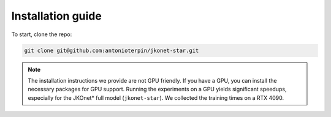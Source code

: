 Installation guide
==================

To start, clone the repo:

.. code-block:: bash

   git clone git@github.com:antonioterpin/jkonet-star.git

.. tabs::

   .. tab:: Docker

      Before proceeding, ensure Docker is installed on your machine. You can download Docker from the official site: `https://www.docker.com/ <https://www.docker.com/>`_.

      Once Docker is installed and running, follow these steps to build the Docker image. Execute the following command from the root directory of the repository:

      .. code-block:: bash

          docker build -t jkonet-star-app .

      If you encounter any issues with the Docker build, please ensure that Docker is running and that you have the necessary permissions to execute Docker commands. You can also try to pull the ``python:3.12-slim`` image before building the ``jkonet-star-app`` image:

      .. code-block:: bash

          docker pull python:3.12-slim

      **Running JKOnet\* using Docker**

      After building the image, you can generate data and train models by executing the following commands:

      .. code-block:: bash

         # Generate population data
         docker run -v "$(pwd)/:/app" jkonet-star-app python data_generator.py --potential wavy_plateau --dataset-name test-wavy-plateau

         # Train the model on the generated dataset
         docker run -v "$(pwd)/:/app" jkonet-star-app python train.py --solver jkonet-star-potential --dataset test-wavy-plateau

   .. tab:: MacOS

      These steps have been tested on MacOS 13.2.1 and should also work on Ubuntu systems.

      Steps:

      1. **Install Miniconda**

         Download and install Miniconda from the official website: `https://docs.conda.io/en/latest/miniconda.html <https://docs.conda.io/en/latest/miniconda.html>`_.

      2. **Create a Conda environment**

         Open a terminal and run the following commands to create and activate a new Conda environment:

         .. code-block:: bash

             conda create --name jkonet-star python=3.12
             conda activate jkonet-star

      3. **Install the required packages**

         Once the environment is activated, install the necessary dependencies:

         .. code-block:: bash

             pip install -r requirements.txt

         To install ``parallel`` (used for running the benchmarks), you can use the following command on MacOS:

         .. code-block:: bash

             brew install parallel

      4. **Test the installation**

         You can generate data and train models by executing the following commands:

         .. code-block:: bash

             # Generate population data
             python data_generator.py --potential wavy_plateau --dataset-name test-wavy-plateau

             # Train the model on the generated dataset
             python train.py --solver jkonet-star-potential --dataset test-wavy-plateau

   .. tab:: Ubuntu

      These steps have been tested on Ubuntu systems.

      Steps:

      1. **Install Miniconda**

         Download and install Miniconda from the official website: `https://docs.conda.io/en/latest/miniconda.html <https://docs.conda.io/en/latest/miniconda.html>`_.

      2. **Create a Conda environment**

         Open a terminal and run the following commands to create and activate a new Conda environment:

         .. code-block:: bash

             conda create --name jkonet-star python=3.12
             conda activate jkonet-star

      3. **Install the required packages**

         Once the environment is activated, install the necessary dependencies:

         .. code-block:: bash

             pip install -r requirements.txt

         To install ``parallel`` (used for running the benchmarks), you can use the following command on Ubuntu:

         .. code-block:: bash

             sudo apt-get install parallel

      4. **Test the installation**

         You can generate data and train models by executing the following commands:

         .. code-block:: bash

             # Generate population data
             python data_generator.py --potential wavy_plateau --dataset-name test-wavy-plateau

             # Train the model on the generated dataset
             python train.py --solver jkonet-star-potential --dataset test-wavy-plateau

   .. tab:: Windows

      The following instructions are for Windows 11 users. Please note that Python 3.9 is required for compatibility.

      Steps:

      1. **Install Miniconda**

         Download and install Miniconda from the official website: `https://docs.conda.io/en/latest/miniconda.html <https://docs.conda.io/en/latest/miniconda.html>`_.

      2. **Create a Conda environment**

         Run the following commands in your terminal to create and activate the environment with Python 3.9:

         .. code-block:: bash

             conda create --name jkonet-star python=3.9
             conda activate jkonet-star

      3. **Install the required packages**

         Once the environment is activated, install the necessary dependencies for Windows:

         .. code-block:: bash

             pip install -r requirements-win.txt

      4. **Test the installation**

         You can generate data and train models by executing the following commands:

         .. code-block:: bash

             # Generate population data
             python data_generator.py --potential wavy_plateau --dataset-name test-wavy-plateau

             # Train the model on the generated dataset
             python train.py --solver jkonet-star-potential --dataset test-wavy-plateau

         .. note::
            Due to maximum filename length limitations, please use the ``dataset-name`` argument. Using the automatically generated filenames might result in errors on Windows.

.. note::
   The installation instructions we provide are not GPU friendly. If you have a GPU, you can install the necessary packages for GPU support. Running the experiments on a GPU yields significant speedups, especially for the JKOnet\* full model (``jkonet-star``). We collected the training times on a RTX 4090.